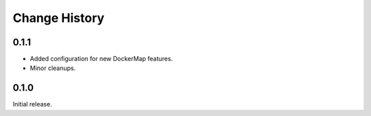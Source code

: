 .. _change-history:

Change History
==============

0.1.1
-----
* Added configuration for new DockerMap features.
* Minor cleanups.

0.1.0
-----
Initial release.
